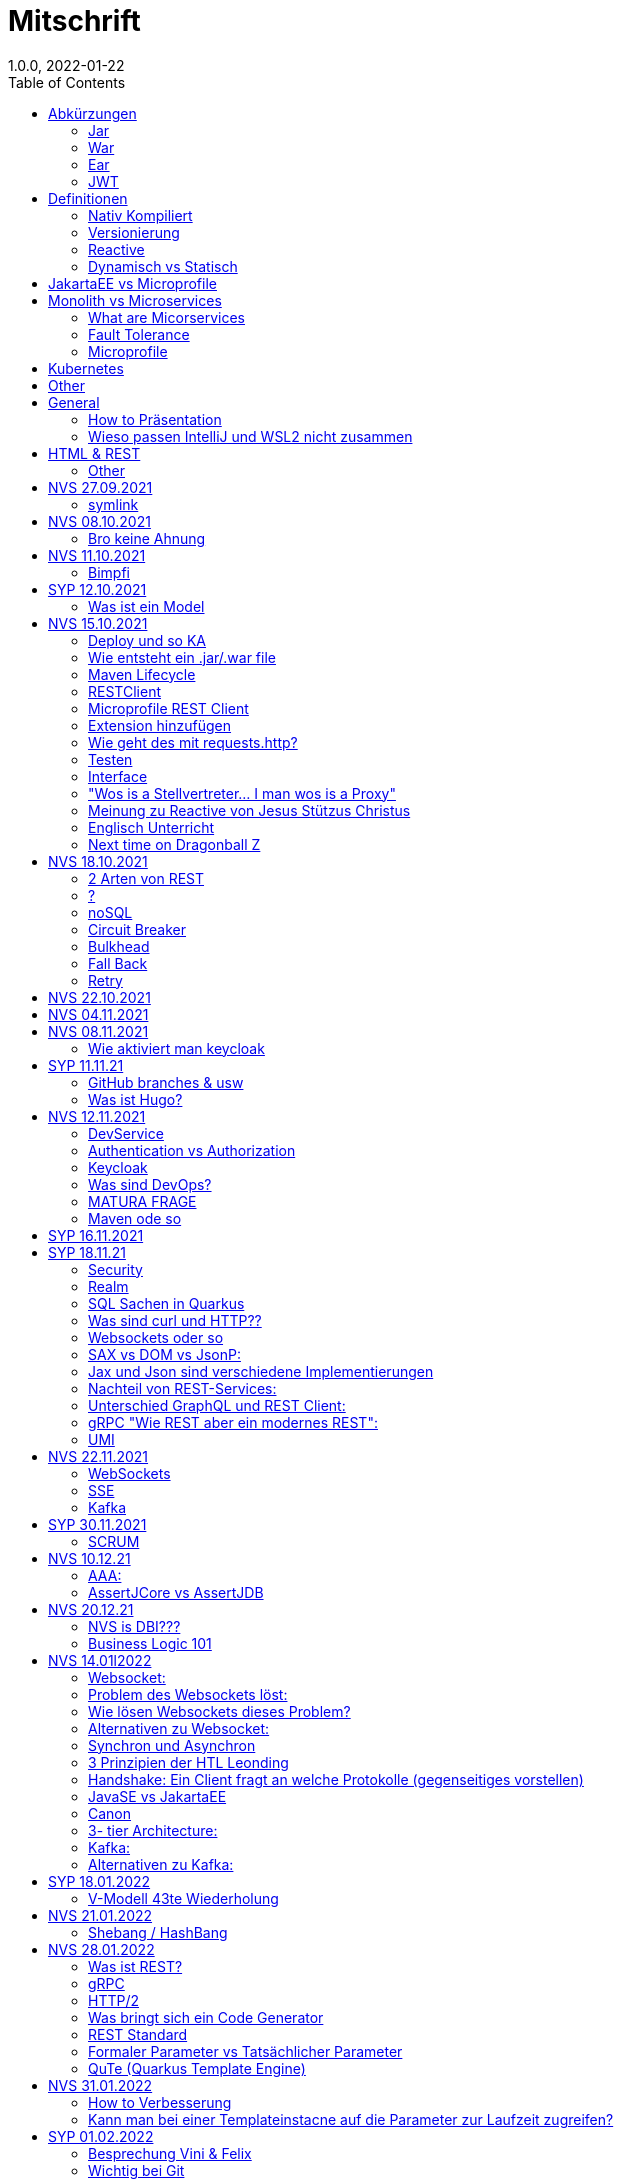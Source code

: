= Mitschrift
1.0.0, 2022-01-22
:toc:
ifndef::imagesdir[:imagesdir: images]

== Abkürzungen
===== Jar
Java Archie

===== War
Web Archive

===== Ear
Java Enterprise Archive

===== JWT
JSON Web Token

== Definitionen
===== Nativ Kompiliert
Jar File wird so kompiliert, damit das File direkt auf dem BS ausgeführt wird

===== Versionierung
2.3.4

* Major Level: Neue Funktionen aber nicht mehr kompatibel 2
* Minor Level: Neue Funktionen aber immer noch kompatibel mit alten Versionen 4
* Patch Leve: Keine neuen Funktionen aber Bugfixes 5

===== Reactive
Asynchrones Programmieren

===== Dynamisch vs Statisch

* Dynamisch: Zur Laufzeit
** der Server kennt seine Clients noch nicht, die melden sich zur Laufzeit an

* Statisch: bevor der Laufzeit, Entwurfszeit
** "vorher reincoden was die Addresses von Clients sind"

== JakartaEE vs Microprofile
Microprofile Produkte: Quarkus, Micronaut, Helidon

image::jakartaeevsmicroprofile.png[]

Application Server: Apps, Java Libraries, DS (Datasource) verweist auf die Datenbank, ... +
Man hat die Infrastruktur und gibt das einfach weiter (langsam)

== Monolith vs Microservices

* Monolith:
** wenn alles in einem großen Projekt ist
* Microservice:
**  unterteilt Customer, Products & Invoices damit kann man auch Customer und Products auch in anderen Sprachen machen

image::monolithvsmicroservices.png[]

[quote]
Microservices are small autonomous services that work together

=== What are Micorservices
* set of practices
* increase of speed
* scale
* technology-agnostic (Technologie ist egal)

=== Fault Tolerance
Wenn eine Komponente abschmiert, läuft das ganze Projekt trotzdem weiter.

=== Microprofile
Enterprised java für eine Microservice-Architektur implementiert Microservices Design Pattern


== Kubernetes
großer Behälter mit zB. Restserver, Webserver, Datenbankserver, server als Pod

== Other
* GraalVM erstellt natives File +
* Maven ist bei jeder IDE gleich
* Ktor Backend für Kotlin Produkte
* Groovy Ruby auf JVM
* Grails


== General
=== How to Präsentation
* Am Anfang sollte man visuelle Sachen (Bilder, Grafiken, usw.) herzeigen um das Publikum zu fesseln
* Eine Präsentation muss spezielle angepasst werden

===  Wieso passen IntelliJ und WSL2 nicht zusammen
Der Grund wieso WSL2 nicht gut mit IntelliJ funktioniert, sind die Filesystemprobleme zwischen Linux (ntfs) und Windows (ext4)

== HTML & REST
* HTML ist Internet für Menschen
* REST ist Internet für Maschinen (und Schüler)

=== Other
* JAX-RS: für REST service
* Java ins Internet mit Servlet
* Tomcat ist ein Servlet Container
* Bootstrapping: mit kleiner Software eine große Software zum Laufen bringen
** Kommt von Cowboyschuhe

== NVS 27.09.2021

=== symlink
* symlink wird benutzt damit ich meinen Path nicht immer ändern muss, wenn ich eine neue Version von irgendwas habe

== NVS 08.10.2021

=== Bro keine Ahnung
* Instant: ganz genauer Moment
* LocalDateTime: keine Zeitzone
* Request und Response haben beide einen Header und einen JSON body
* Im Quarkusterminal steht der Loggingausdruck, dort wird das toString angegeben
* JSONB -> JSON Binding: das Umwandeln von Java Objekten in JSON
* Transient: flüchtig, beim Umwandeln in ein json object ist das nicht dabei
* Persistent: Gegenteil von transient
* Quarkus konfigurieren: in applications.properties
* convention over configuration (es gibt default configurations)
* entity-klasse: eine fachbereichs Klasse welche in die Datenbank gespeichert wird

== NVS 11.10.2021

=== Bimpfi
* AAA: arrange act assert
* public ist ein no-go bei variablen (sonst kommt Stütz zu dir nach Hause)
* URLENCODED: FormParam ist ein HTML Formular
* httpie forms:http --form POST :8080/api/books title='Quarkus' author='Susi' year='2021' genre='IT'
* im Internet benutzt man snake_case
* @Tag(name = ""): gibts im swagger aus
* @Schema: man sieht die Schemas auf swagger

== SYP 12.10.2021
=== Was ist ein Model
Ein Model ist ein Abbild der Reality mit Rücksicht auf eine besondere Sichtweise

== NVS 15.10.2021
=== Deploy und so KA
* deploy: bereitstellen (genau so wie Ronald Regan Afroamerikaner Crack Cocaine bereitgestellt hat)
* kompilieren: Javacode wird in Java Bytecode umgewandelt
* Compile bedeutet übersetzten
** der gesamte Code wird vor der Ausführung übersetzt und dann wird der Javacode abgearbeitet in der JVM
** das Ergebnis ist zb der java bytecode
* Interpreter: Quellcode wird schrittweise für jedes Statement abgearbeitet
* pro Klasse wird ein class file erstellt
** .class ist bytecode

=== Wie entsteht ein .jar/.war file
.java -> compile -> .class -> package -> .jar/.war file
Wie hobn des scho moi gmocht...

=== Maven Lifecycle
* validate: Project Setup überprüfen (z.B. maven folder structure)
** java muss in src/main/java sein
* compile: source code in bytecode
* test: beim Entwickeln schon geschriebene UnitTests welche auf Klassen gehen werden ausgetestet
* packaging: in jar packagen
* verity: Integrationtest d.h Zusammenhang der Klassen testen
* install: install (hehe)
* deploy: auf mavencentral z.B. bereitstellen

=== RESTClient
Widerstandsfähig +
z.B Wenn bei Netflix etwas abschmiert, muss trotzdem der Service noch Funktionieren


=== Microprofile REST Client

image::restclientmicroprofile.png[]


=== Extension hinzufügen
* Bei application.properties den Port angeben
* quarkus.io
* REST Client nehmen

=== Wie geht des mit requests.http?
* requests.http
** exapmles -> post request -> kopieren -> boom

=== Testen
* "Bei mvn test benutzt man bei z.B. git actions host" ok Stütz
* Normal: Wenn man das Programm local offen host

=== Interface
* Beim Interface darf nur der Methodenkopf aufgeschrieben werden
** (aka muss eine Methode deklariert werden)

=== "Wos is a Stellvertreter... I man wos is a Proxy"
* Proxy: Stellvertreter für den Endpoint

=== Meinung zu Reactive von Jesus Stützus Christus
[quote, Stütz, ???]
nicht alles muss reactive sein, Datenbankzugriffe und wenn es viele requests gibt  ja mit Kubernetes geht es auch anders

[quote,Janseph Stalin, Übersetzung]
Nicht alles muss reactive sein, Datenbankzugriffe und so schon aber mit Kubernetes gehts auch

=== Englisch Unterricht
* mock: täuschen, simuliert das Verhalten von echten Objekten

=== Next time on Dragonball Z
circut breaker: ? +
bulkhear: ? +
fall back: ? +
retry: ?

== NVS 18.10.2021

=== 2 Arten von REST
* RestServer: JaxRs
* RestClient: im pom-File eine Extension hinzufügen
** Ein RestClient ist eine Highlevel API

=== ?
* Annotation ist ein Endpoint(?), wir haben den Endpoint in den Properties gespeichert, weil man im Code nichts ändern sollte
* Properties können mit ConfigProperties als Variable im Code gespeichert werden
* 2 Werte mit Nutzwertanalyse vergleichen

=== noSQL
* noSQL hat eine bessere Performance (BSP voest mit vielen Daten beim Temperaturmessen)

=== Circuit Breaker
Stromkreisunterbrecher preventive wieder vorkommende Fehler. +
Wenn ein Service öfters nicht funktioniert verhindert der Circuit Breaker das Aufrufen von services

* Closed: alles geht, Ausgangslage (Stromkreis is zu :rose: )
** Es wird mitgeschrieben, ob die Calls success oder fail zurückgeben, wenn das failureRatio (fail zu success) groß is wird der circut breaker geöffnet
** Open: es wird sofort eine CircuitBreakerOpenException geworfen, nach einer bestimmten verzögerung wird der CircuitBreaker auf half open gesetzt
** Half Open: Eine bestimmte Anzahl von versuchen auf den Service erlaubt, sobald einer von den versuchen fehlschlagt, wird der CircuitBreaker wieder auf offen gestellt

=== Bulkhead
Trennwand, wenn was kaputt ist, bleibt das Problem nur in dem Teil

=== Fall Back
Wenn eine Methode nicht funktioniert, kann man auf eine FallBack Methode zurückfallen (funny joke)

=== Retry
Versucht x mal die Methode und wartet

== NVS 22.10.2021

Bulkhead & CircuitBreaker wiederholt

== NVS 04.11.2021
* graalVM: polyglotte vm, du kannst da "alles" laufen lassen
* symlink: basically alias d.h wenn die version sich ändert musst du nur den symlink updaten

um etwas zu setzten muss man source /opt/graalvm-home.sh schreiben

== NVS 08.11.2021

Im Web alles mit snake_case und nicht camelCase oder PascalCase

* explizit: ausdrücklich
* qio: RedHat Docker Registry

=== Wie aktiviert man keycloak
* extension hinzufügen (quarkus- oidc)
* Docker Daemon

oidc -> open id connect

== SYP 11.11.21

=== GitHub branches & usw
* Staging Server: Bereitstellungsserver, wenn da alles funktioniert kommt das auf den Produktionserver
* Git Branches bei GitHub Actions:

main ---------------------------------->  production
                 \                 /
stage --------------------------------->
                   \             /
                    \           /
feature              -----------

* feature: Eigenschaft oder neue Fähigkeit
* cherry picking: man committed nicht den feature, sondern nur eine kleine Änderung um etwas zu fixen zB
* für jedes problem ein issue machen
* angular mocken: "es gibt kleine JSON Server oder man macht angular mocking"

=== Was ist Hugo?
* Hugo: static webpage generator, alternative zu jekyll


== NVS 12.11.2021

=== DevService
* Dienste in Testcontainer von Quarkus gestartet werden keycloak, kafka usw

=== Authentication vs Authorization
* Authentication: wer bin ich
* Authorization: wer darf was (Rollen)

=== Keycloak
* Keycloak wird in application properties konfiguriert
* Docker daemon muss laufen damit Dev Services gehen wenn die nicht in den Application Properties sind.
* Im keycloak kann man einen realm machen was sowas wie ein eigener bereich ist, im realm sind mehrere rollen
* Alternative zu Quarkus Services
** zb keycloak in Docker

dev -> test -> staging -> prod

=== Was sind DevOps?
* ALT
** Programmierer: machen das Programm
** Operator: kümmern sich um das Deploy und Instandhalten

* NEU
** DevOps: kümmern sich um das Produkt bis zum Ende

=== MATURA FRAGE
* Wie kann ich Java/Quarkus Projekt erstellen?
** Antwort: IDE, Commandline, Assistent auf der Webseite

=== Maven ode so
Bei neuen Versionen wird das ins mvn Verzeichnis geladen, manchmal sollte man den m2 folder löschen dammit die alten Versionen und so gelöscht werden

RBAC: Role Based Access Control

CORS: Cross Origin Resource Sharing
Zwei verschiedene IPs wollen aufeinander zugreifen

== SYP 16.11.2021

* User Story: Anwendungsfall für 1 Benutzer


== SYP 18.11.21
=== Security
* Entweder für keycloak oder Quarkus intern elytron security jdbc(bei kleinen sachen)

=== Realm
* Realm ein eigener Bereich

=== SQL Sachen in Quarkus
* in den application.properties, Namen ändern und Profil dazutun
* wenn im Resource Ordner in import.sql ist, wird das automatisch aufgerufen

Quarkus.io -> All Configurations Options -> Import
Hibernate ORM

=== Was sind curl und HTTP??
* curl ... des is de request
* HTTP... is wos da response is

=== Websockets oder so
* admin% is der body vom response
* JAX-RS: Restful Services
* JAX-WS: Web Sockets
* JAX-RS/WS basiert auf Servlets
* Servlet in der einfachsten Form: HTTP Requests und Responses auf Java Seiten im Internet

JsonB(Json Bidning): automatische marshalling von Java Objekten in Json Objekte
MessagBodyWriter: Is responsible for converting Java types to a stream

XML: Extensible Markup Language (es ist in Baumform)
Parsen: Syntaxanalysator

=== SAX vs DOM vs JsonP:
.Wir haben ein XML Dokument und wollen das in den Computer speichern.

* DOM, Document Object Model: Speichert alles in den Hauptspeicher in Baumform
* SAX, Simple API for XML: Parsed durch den XML Code und es wird mit einer Callbackmethode gefiltert
* JsonP, Json Processer:

=== Jax und Json sind verschiedene Implementierungen
Json: Standard
Jax: Weiter verbreitet

=== Nachteil von REST-Services:
* REST-Services sind veraltet
* GitHub Dokumente sind sehr lang (mit GraphQL ist es kürzer)

=== Unterschied GraphQL und REST Client:
* REST hat vordefinierte Antworten
* Bei GraphQL kann sich der Client heraussuchen was genau gebraucht wird (ungefähr wie eine SQL Query)

=== gRPC "Wie REST aber ein modernes REST":
* Binärformat wie REST, nur schneller
* Quasi der Nachfolger von REST
* basiert auf HTTP2 und Buffers

=== UMI
UMI wird benutzt, wenn man etwas Async machen will (in C# wäre das ein Task)

Non-Blocking I/O (Event Loop) kennen wir von NodeJS
GraphQL: wir sind der server
GraphQL Client: wir greifen auf einen server zu
Flyway: versioniert von Datenbanken


== NVS 22.11.2021

=== WebSockets
Bidirektionale Verbindung zwischen Client und Server, schickt Binärdaten

=== SSE
schickt kurze Nachrichten

=== Kafka
MessageBroker, zentral auf Server schicken und an gewisse Topics anmelden -> kriagt ma Nachrichten

== SYP 30.11.2021
=== SCRUM
Scrum sollte von Sicht der User gemacht werden.

== NVS 10.12.21

=== AAA:
* Arrange
* Act
* Assert

=== AssertJCore vs AssertJDB
* AssertJCore: Testen der Objekte im Hauptspeicher
* AssertJDB: Testen der Objekte in der Datenbank

== NVS 20.12.21
=== NVS is DBI???
* Constraint: Einschränkung
** Primary Key Constraint: not null, nicht doppelt
* Cascade: Weitergabe

=== Business Logic 101
* Was das Geschäft ausmacht (Verkauf, Rabatt, usw.)
* Im Service ist die Business Logic drinnen


== NVS 14.01l2022

=== Websocket:
* Netzwerkprotokoll
* auf TCP basierend
* eignen sich für Echtzeit-Webapplikation

=== Problem des Websockets löst:
* Server kennt keine Clients

=== Wie lösen Websockets dieses Problem?
* Server hat eine List von Clients

=== Alternativen zu Websocket:
* SSE
** monodirektional
** nur UTF-8 Datan (Websockets können auch Binary Daten)

=== Synchron und Asynchron
* synchron: blockierend
** Ein Befehl wartet auf den anderen, um fertig zu werden
* asynchron: nicht blockierend
** ich fange einen Befehl an und bevor der Befehl fertig ist, fangt der nächste Befehl an

=== 3 Prinzipien der HTL Leonding
* Sequence
* Verzweigung
* Schleife (setzt sich aus Sequence und Verzweiflung zusammen)

=== Handshake: Ein Client fragt an welche Protokolle (gegenseitiges vorstellen)

=== JavaSE vs JakartaEE
* Java SE: für Desktop
* JakartaEE: für verteilte Systeme
** Enterprise Edition: Firma Version (für Firmen duh)
* Quarkus: schneller weil es keinen Application Server gibt sondern nur ein application.properties file

=== Canon
alles ist zusammen oder so

=== 3- tier Architecture:
* Presentation
* Business Logic
* Persistence Layer

==== AYO
Logging und Security ziehen sich durch die ganze Architektur (Aspekte)

=== Kafka:
* Firma wollte große Anzahl an Daten in Echtzeit
* Even Streaming
** Dauerhaftes Speichern
** Mehrere Consumer auf eine Partition
* Gegenstück: Message Queueing
** Gelöscht sobald gelesen
** Einzelner Consumer auf Queue

==== Englisch Unterricht Part ?
* Broker: Vermittler
* ZooKeeper: Zoowerter pflegt Tiere (pflegt Geräte in der Firma)

=== Alternativen zu Kafka:
* RabbitMQ
* Google Pub/Sub (RabbitMQ in Cloud)
* AnazonSQS (verwendet RabbitMQ)

==== Kafka vs. RabbitMQ
Kafka:
* Event Streaming Platform
* Payload eher klein (max. 1MB)
* 1. Milionen Nachrichten pro Sekunden
* Dumb Broker / Smart Consumer
** Server bekommt nachrichten aber macht nicht un der Consumer macht die arbeit

==== RabbitMQ:
* Message Queueing Platform
* Payload groß
* 4k-10k Nachrichten pro Sekunde
* Smart Broker / Smart Consumer


== SYP 18.01.2022

=== V-Modell 43te Wiederholung
* Was?
** SysSpec
** Grobentwurf (Schnittstellen, damit man die testen kann)
* Wie?
** Feinentwurf
* Implementierung

Test: Vergleich mit einem richtigen Wert


== NVS 21.01.2022

* ./mvnw: man braucht auf einer anderen Maschine Maven nicht installieren
(sonst wird der PATH immer länger)

* ./m2: die Libraries werden zentrall im m2 Ordner gespeichert damit man sich sie nicht immer wieder neu runterladen muss

=== Shebang / HashBang

[source, bash]
----
#!/usr/bin/env -S java --class-path lib/jlayer-1.0.1.jar --source 11
----
Bei jedem starten wird ein neues Terminal geöffnet

Server-Zentriert:
Client-Zentriert:
Rendern: Für Ausgabe vorbereiten

== NVS 28.01.2022

=== Was ist REST?
* Internet für Maschinen

=== gRPC
* Schneller als REST, weil es binär ist
* High Performance
** kleinere Messages, weil es binär ist

=== HTTP/2
* Daten vorher schicken, wo geglaubt wird, wo der User hingeht
* Verschwenderisch, weil Sachen geladen werden welche vll nie benutzt werden

=== Was bringt sich ein Code Generator
* Man muss sich nicht händisch alles machen

=== REST Standard
* JAXRS

=== Formaler Parameter vs Tatsächlicher Parameter
==== Formal
method(Class var)

==== Tatsächlicher
method(var)

=== QuTe (Quarkus Template Engine)
* In der Resource Klasse sind die Templates
* @CheckedTemplate ist für die Deklaration von Files
* Initialisierung ist eine Erstzuweisung
** TemplateInstance als Rückgabewert
* resources Ordner -> templates

==== Typisierte Art
* im Ordner BookingResource werden die HTML files nach den Methoden vom File BookingResource benannt

==== Untypisierte Art

==== "im Template sagen was die Klasse ist"

== NVS 31.01.2022

=== How to Verbesserung
1. Fehlermeldung
2. Fehlercode
3. Erklärung vom Fehler
4. Verbesserter Code
5. Erklärung von dem richtigen Code

IMPORTANT: Man sollte mit AsciiDoc umgehen können!!!

=== Kann man bei einer Templateinstacne auf die Parameter zur Laufzeit zugreifen?
* Nein, weil das ja im Browser ohne Java Objekte ist
* Wenn ich eine Liste anzeigen will oder so muss ich alles vor der Laufzeit machen


== SYP 01.02.2022

=== Besprechung Vini & Felix
*  Gute Doku: wenn eine Commitmessage gut geschrieben ist reicht das schon aus
*  Projekt planen auf YouTrack
*  Gespräche gehören auch protokolliert, wenn man das macht, kann ich immer nachschauen was wer mal gesagt hat
*  SYP benotet, ob man erwachsen genug ist
* Gesamtüberblick über das Projekt
* Quellen immer irgendwo aufschreiben, um bei Fehler nachzuschauen
* Immer SoftWrap bei Fehler
* Neuste Versionen von Libraries verwenden

=== Wichtig bei Git
* Regressiontesting

image::git-branches.png[]


== SYP 03.02.2022

=== QuTe again
* in Entity eine Methode angeben
* im HTML in {} z.B {person.calcIrgendwas(person_index)}
* bei Fragen auf w3schools gehen
* DTO file nehmen für Schönheit
*